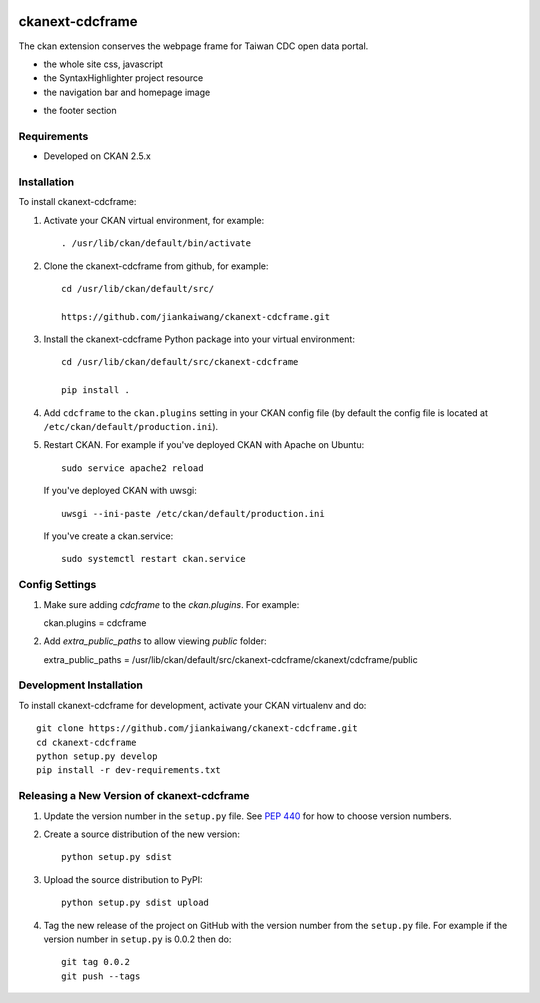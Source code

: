 .. You should enable this project on travis-ci.org and coveralls.io to make
   these badges work. The necessary Travis and Coverage config files have been
   generated for you.

.. image:: https://travis-ci.org/jiankaiwang/ckanext-cdcframe.svg?branch=master
    :target: https://travis-ci.org/jiankaiwang/ckanext-cdcframe

=============
ckanext-cdcframe
=============

The ckan extension conserves the webpage frame for Taiwan CDC open data portal.

* the whole site css, javascript
* the SyntaxHighlighter project resource
* the navigation bar and homepage image
.. image:: image/cdc-homepage.png
* the footer section
.. image:: image/cdc-footer.png

------------
Requirements
------------

* Developed on CKAN 2.5.x

------------
Installation
------------

To install ckanext-cdcframe:

1. Activate your CKAN virtual environment, for example::

     . /usr/lib/ckan/default/bin/activate

2. Clone the ckanext-cdcframe from github, for example::

     cd /usr/lib/ckan/default/src/

     https://github.com/jiankaiwang/ckanext-cdcframe.git

3. Install the ckanext-cdcframe Python package into your virtual environment::

     cd /usr/lib/ckan/default/src/ckanext-cdcframe

     pip install .

4. Add ``cdcframe`` to the ``ckan.plugins`` setting in your CKAN
   config file (by default the config file is located at
   ``/etc/ckan/default/production.ini``).

5. Restart CKAN. For example if you've deployed CKAN with Apache on Ubuntu::

     sudo service apache2 reload

   If you've deployed CKAN with uwsgi::

     uwsgi --ini-paste /etc/ckan/default/production.ini

   If you've create a ckan.service::

     sudo systemctl restart ckan.service

---------------
Config Settings
---------------

1. Make sure adding `cdcframe` to the `ckan.plugins`. For example::
   
   ckan.plugins = cdcframe

2. Add `extra_public_paths` to allow viewing `public` folder::

   extra_public_paths = /usr/lib/ckan/default/src/ckanext-cdcframe/ckanext/cdcframe/public

------------------------
Development Installation
------------------------

To install ckanext-cdcframe for development, activate your CKAN virtualenv and
do::

    git clone https://github.com/jiankaiwang/ckanext-cdcframe.git
    cd ckanext-cdcframe
    python setup.py develop
    pip install -r dev-requirements.txt


----------------------------------------
Releasing a New Version of ckanext-cdcframe
----------------------------------------

1. Update the version number in the ``setup.py`` file.
   See `PEP 440 <http://legacy.python.org/dev/peps/pep-0440/#public-version-identifiers>`_
   for how to choose version numbers.

2. Create a source distribution of the new version::

     python setup.py sdist

3. Upload the source distribution to PyPI::

     python setup.py sdist upload

4. Tag the new release of the project on GitHub with the version number from
   the ``setup.py`` file. For example if the version number in ``setup.py`` is
   0.0.2 then do::

       git tag 0.0.2
       git push --tags
